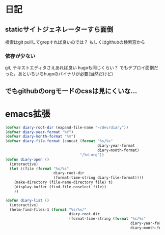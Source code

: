 * 日記
** staticサイトジェネレーターすら面倒
   検索はgit pullしてgrepすれば良いのでは？ 
   もしくはgithubの検索窓から 
*** 依存が少ない
    git, テキストエディタさえあれば良い 
    hugoも同じくらい？ 
    でもデプロイ面倒だった。あといちいちhugoのバイナリが必要(当然だけど) 
** でもgithubのorgモードのcssは見にくいな...

* emacs拡張
#+BEGIN_SRC emacs-lisp
(defvar diary-root-dir (expand-file-name "~/dev/diary"))
(defvar diary-year-format "%Y")
(defvar diary-month-format "%m")
(defvar diary-file-format (concat (format "%s/%s"
                                          diary-year-format
                                          diary-month-format)
                                  "/%d.org"))
(defun diary-open ()
  (interactive)
  (let ((file (format "%s/%s"
                      diary-root-dir
                      (format-time-string diary-file-format))))
    (make-directory (file-name-directory file) t)
    (display-buffer (find-file-noselect file))
    ))

(defun diary-list ()
  (interactive)
  (helm-find-files-1 (format "%s/%s/"
                             diary-root-dir
                             (format-time-string (format "%s/%s"
                                                         diary-year-format
                                                         diary-month-format)))))
#+END_SRC
